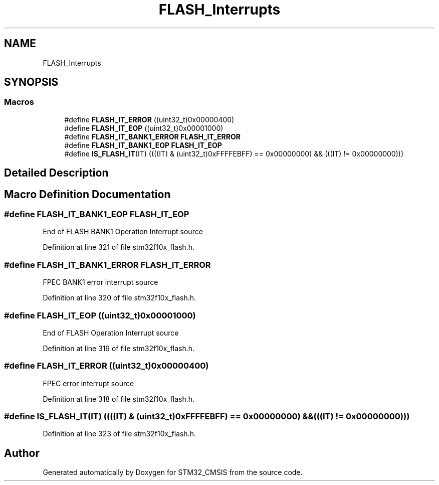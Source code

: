 .TH "FLASH_Interrupts" 3 "Sun Apr 16 2017" "STM32_CMSIS" \" -*- nroff -*-
.ad l
.nh
.SH NAME
FLASH_Interrupts
.SH SYNOPSIS
.br
.PP
.SS "Macros"

.in +1c
.ti -1c
.RI "#define \fBFLASH_IT_ERROR\fP   ((uint32_t)0x00000400)"
.br
.ti -1c
.RI "#define \fBFLASH_IT_EOP\fP   ((uint32_t)0x00001000)"
.br
.ti -1c
.RI "#define \fBFLASH_IT_BANK1_ERROR\fP   \fBFLASH_IT_ERROR\fP"
.br
.ti -1c
.RI "#define \fBFLASH_IT_BANK1_EOP\fP   \fBFLASH_IT_EOP\fP"
.br
.ti -1c
.RI "#define \fBIS_FLASH_IT\fP(IT)   ((((IT) & (uint32_t)0xFFFFEBFF) == 0x00000000) && (((IT) != 0x00000000)))"
.br
.in -1c
.SH "Detailed Description"
.PP 

.SH "Macro Definition Documentation"
.PP 
.SS "#define FLASH_IT_BANK1_EOP   \fBFLASH_IT_EOP\fP"
End of FLASH BANK1 Operation Interrupt source 
.PP
Definition at line 321 of file stm32f10x_flash\&.h\&.
.SS "#define FLASH_IT_BANK1_ERROR   \fBFLASH_IT_ERROR\fP"
FPEC BANK1 error interrupt source 
.PP
Definition at line 320 of file stm32f10x_flash\&.h\&.
.SS "#define FLASH_IT_EOP   ((uint32_t)0x00001000)"
End of FLASH Operation Interrupt source 
.PP
Definition at line 319 of file stm32f10x_flash\&.h\&.
.SS "#define FLASH_IT_ERROR   ((uint32_t)0x00000400)"
FPEC error interrupt source 
.PP
Definition at line 318 of file stm32f10x_flash\&.h\&.
.SS "#define IS_FLASH_IT(IT)   ((((IT) & (uint32_t)0xFFFFEBFF) == 0x00000000) && (((IT) != 0x00000000)))"

.PP
Definition at line 323 of file stm32f10x_flash\&.h\&.
.SH "Author"
.PP 
Generated automatically by Doxygen for STM32_CMSIS from the source code\&.
